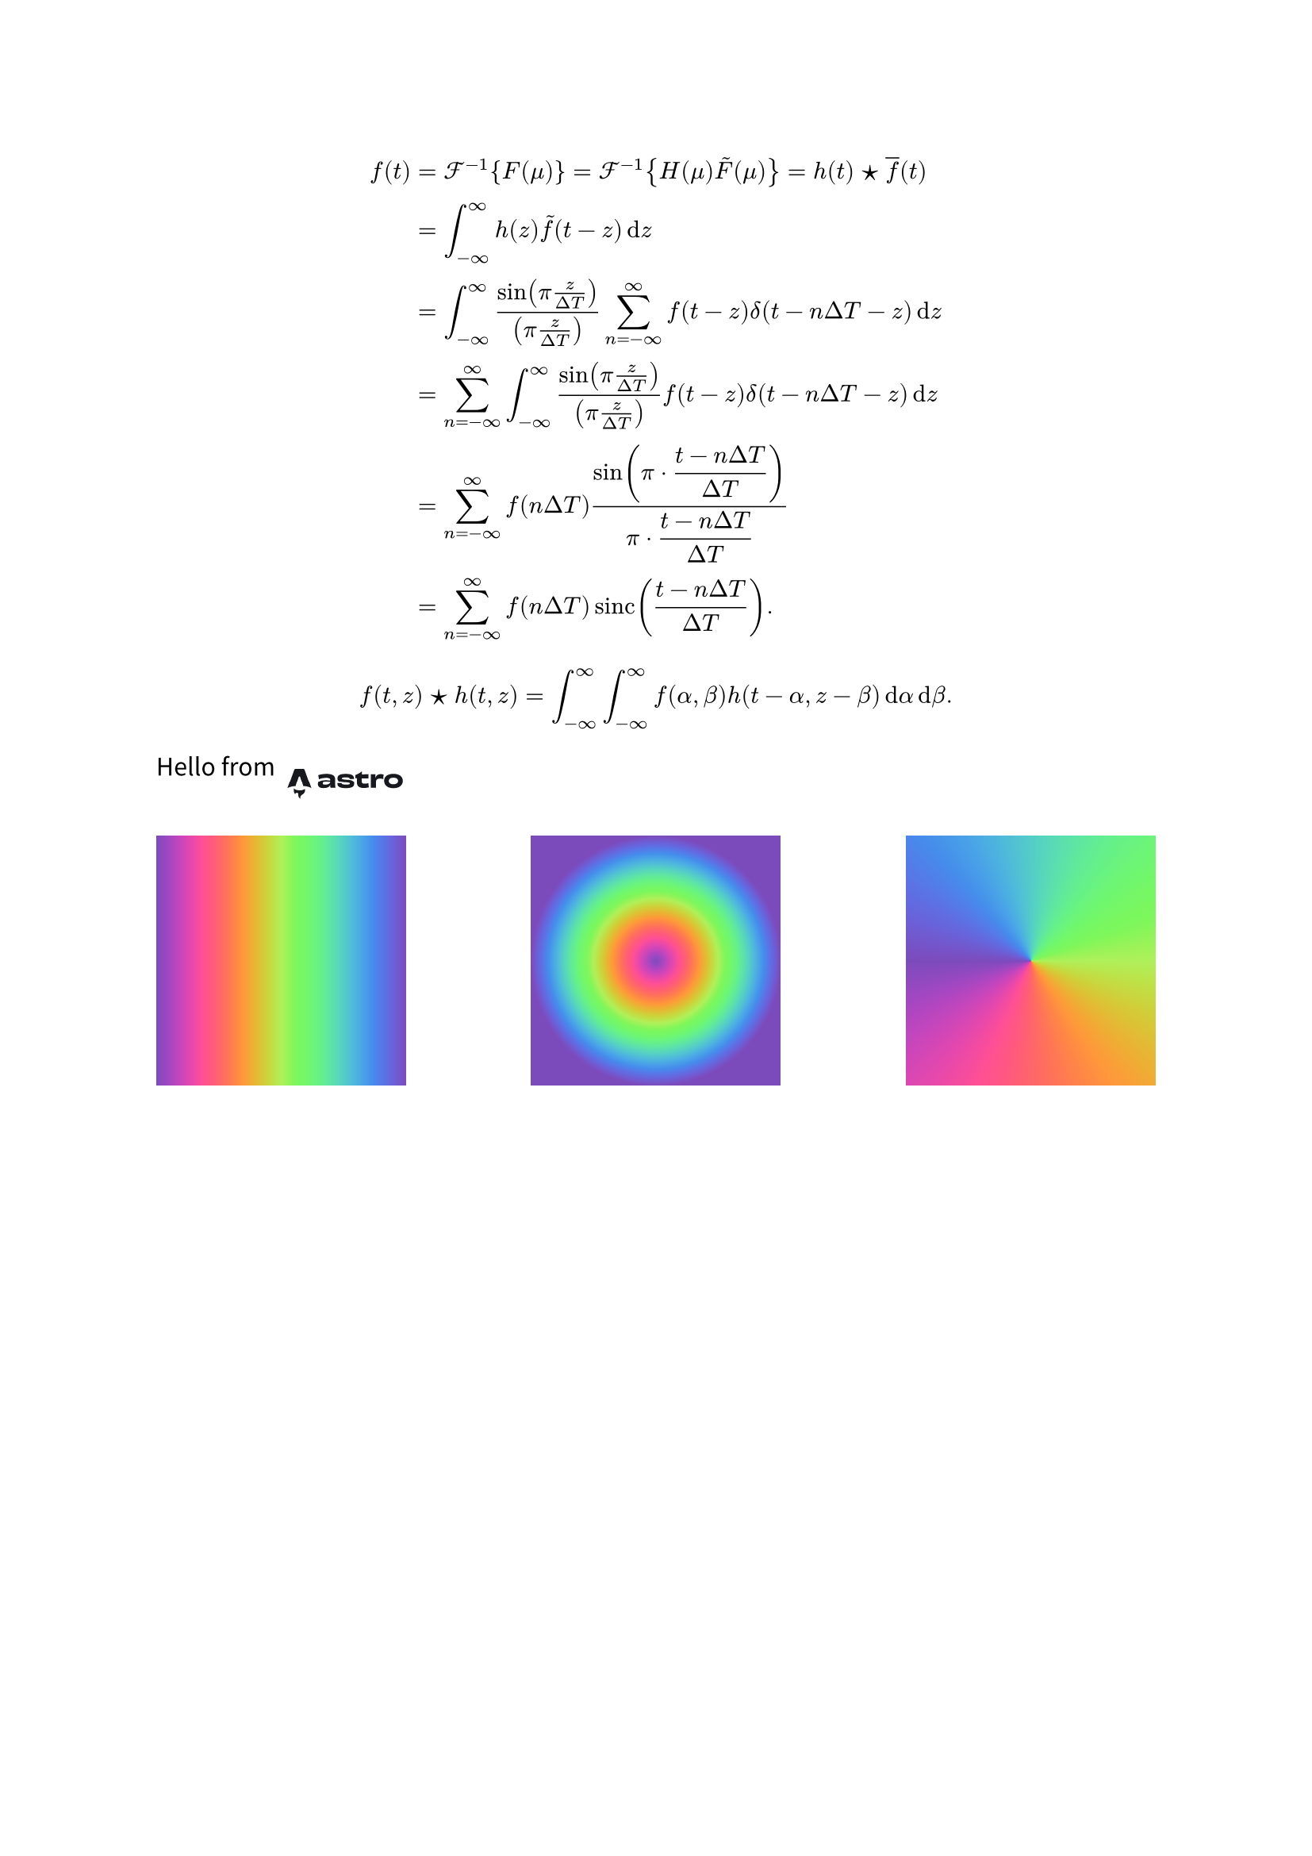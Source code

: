 #set text(lang: "zh", font: "Noto Sans CJK SC")

#let astro = image.decode("
<svg width='460' height='160' viewBox='0 0 460 160' fill='none' xmlns='http://www.w3.org/2000/svg'>
<path d='M65.7845 121.175C61.2669 117.045 59.9481 108.368 61.8302 102.082C65.0938 106.045 69.6158 107.301 74.2996 108.009C81.5305 109.103 88.6318 108.694 95.3489 105.389C96.1173 105.011 96.8275 104.507 97.6671 103.998C98.2974 105.826 98.4614 107.672 98.2413 109.551C97.706 114.127 95.4288 117.662 91.8069 120.341C90.3586 121.413 88.8261 122.371 87.3303 123.382C82.7349 126.487 81.4916 130.129 83.2184 135.427C83.2594 135.556 83.2961 135.685 83.3889 136C81.0427 134.95 79.3288 133.421 78.023 131.411C76.6437 129.289 75.9876 126.942 75.953 124.403C75.9358 123.167 75.9358 121.92 75.7696 120.702C75.3638 117.732 73.9694 116.402 71.3426 116.325C68.6466 116.247 66.5141 117.913 65.9486 120.538C65.9054 120.739 65.8428 120.938 65.7802 121.172L65.7845 121.175Z' fill='#17191E'/>
<path d='M40 101.034C40 101.034 53.3775 94.5177 66.7924 94.5177L76.9068 63.2155C77.2855 61.7017 78.3911 60.6729 79.6393 60.6729C80.8875 60.6729 81.9932 61.7017 82.3719 63.2155L92.4862 94.5177C108.374 94.5177 119.279 101.034 119.279 101.034C119.279 101.034 96.5558 39.133 96.5114 39.0088C95.8592 37.1787 94.7583 36 93.274 36H66.007C64.5227 36 63.4662 37.1787 62.7696 39.0088C62.7205 39.1307 40 101.034 40 101.034Z' fill='#17191E'/>
<path d='M181.043 81.1227C181.043 86.6079 174.22 89.8838 164.773 89.8838C158.624 89.8838 156.45 88.3601 156.45 85.1604C156.45 81.8083 159.149 80.2085 165.297 80.2085C170.846 80.2085 175.569 80.2846 181.043 80.9703V81.1227ZM181.118 74.3423C177.744 73.5805 172.645 73.1234 166.572 73.1234C148.877 73.1234 140.555 77.3135 140.555 87.065C140.555 97.1975 146.253 101.083 159.449 101.083C170.621 101.083 178.193 98.2641 180.968 91.3313H181.417C181.342 93.0074 181.267 94.6834 181.267 95.9785C181.267 99.5592 181.867 99.8639 184.791 99.8639H198.587C197.837 97.7308 197.387 91.7122 197.387 86.5317C197.387 80.9703 197.612 76.7802 197.612 71.1426C197.612 59.6388 190.715 52.3251 169.121 52.3251C159.824 52.3251 149.477 53.925 141.605 56.2867C142.354 59.4102 143.404 65.7335 143.929 69.8474C150.752 66.6477 160.424 65.2764 167.922 65.2764C178.268 65.2764 181.118 67.6381 181.118 72.4377V74.3423Z' fill='#17191E'/>
<path d='M218.971 84.3224C217.097 84.5509 214.547 84.5509 211.923 84.5509C209.149 84.5509 206.6 84.4748 204.875 84.2462C204.875 84.8557 204.8 85.5413 204.8 86.1508C204.8 95.6738 211.023 101.235 232.917 101.235C253.535 101.235 260.208 95.75 260.208 86.0746C260.208 76.9325 255.785 72.4377 236.216 71.4473C220.995 70.7616 219.646 69.0856 219.646 67.181C219.646 64.9717 221.595 63.8289 231.792 63.8289C242.364 63.8289 245.213 65.2764 245.213 68.3238V69.0094C246.712 68.9332 249.412 68.8571 252.186 68.8571C254.81 68.8571 257.659 68.9332 259.309 69.0856C259.309 68.3999 259.384 67.7905 259.384 67.2572C259.384 56.0581 250.086 52.4013 232.092 52.4013C211.848 52.4013 205.025 57.3533 205.025 67.0286C205.025 75.7136 210.499 81.1227 229.918 81.9607C244.238 82.4178 245.813 84.0177 245.813 86.227C245.813 88.5887 243.488 89.6553 233.442 89.6553C221.895 89.6553 218.971 88.0554 218.971 84.7795V84.3224Z' fill='#17191E'/>
<path d='M284.955 44.1734C279.482 49.2778 269.66 54.3821 264.187 55.7534C264.262 58.5722 264.262 63.7527 264.262 66.5715L269.285 66.6477C269.21 72.0568 269.135 78.6086 269.135 82.9511C269.135 93.0835 274.458 100.702 291.028 100.702C298.001 100.702 302.65 99.9401 308.423 98.7212C307.823 94.9881 307.148 89.2743 306.923 84.9319C303.474 86.0746 299.126 86.6841 294.327 86.6841C287.654 86.6841 284.955 84.8557 284.955 79.599C284.955 75.028 284.955 70.7616 285.03 66.8001C293.578 66.8763 302.125 67.0286 307.148 67.181C307.073 63.2194 307.223 57.5056 307.448 53.6964C300.175 53.8488 292.003 53.925 285.255 53.925C285.33 50.5729 285.405 47.3732 285.48 44.1734H284.955Z' fill='#17191E'/>
<path d='M329.736 64.286C329.811 60.3244 329.886 56.9724 329.961 53.6964H314.89C315.115 60.2483 315.115 66.9525 315.115 76.7802C315.115 86.6079 315.04 93.3883 314.89 99.8639H332.135C331.835 95.2929 331.76 87.5983 331.76 81.0465C331.76 70.6855 335.959 67.7143 345.481 67.7143C349.905 67.7143 353.054 68.2476 355.828 69.238C355.903 65.3526 356.653 57.8104 357.102 54.4583C354.253 53.6203 351.104 53.087 347.28 53.087C339.108 53.0108 333.11 56.3629 330.336 64.3622L329.736 64.286Z' fill='#17191E'/>
<path d='M404.808 76.4754C404.808 84.7795 398.81 88.6649 389.363 88.6649C379.991 88.6649 373.993 85.008 373.993 76.4754C373.993 67.9428 380.066 64.7431 389.363 64.7431C398.735 64.7431 404.808 68.1714 404.808 76.4754ZM420.478 76.0945C420.478 59.5626 407.582 52.1728 389.363 52.1728C371.069 52.1728 358.622 59.5626 358.622 76.0945C358.622 92.5503 370.244 101.388 389.288 101.388C408.482 101.388 420.478 92.5503 420.478 76.0945Z' fill='#17191E'/>
</svg>

")

#let FT = $cal(F)$
#let IFT = $FT^(-1)$
#let CONV = sym.star.filled
#let SUMOO = $sum^(oo)_(n=-oo)$
#let INTOO = $integral^(oo)_(-oo)$

#let PIT = $display(pi dot.c (t - n Delta T) / (Delta T))$

$
f(t)
&= IFT {F(mu)}
= IFT {H(mu) tilde(F)(mu)}
= h(t) CONV overline(f)(t)\
&= INTOO h(z) tilde(f)(t - z) dif z\
&= INTOO (sin(pi z / (Delta T)))/((pi z / (Delta T))) SUMOO f(t - z) delta(t - n Delta T - z) dif z\
&= SUMOO INTOO (sin(pi z / (Delta T)))/((pi z / (Delta T))) f(t - z) delta(t - n Delta T - z) dif z\
&= SUMOO f(n Delta T) (sin(PIT))/(PIT)\
&= SUMOO f(n Delta T) sinc((t - n Delta T) / (Delta T)).
$

$ f(t, z) CONV h(t, z) = INTOO INTOO f(alpha, beta) h(t - alpha, z - beta) dif alpha dif beta. $

#set image(height: 2em)
#stack(dir: ltr, )[Hello from][#astro]
#set square(size: 4cm)
#stack(
  dir: ltr,
  spacing: 1fr,
  square(fill: gradient.linear(..color.map.rainbow)),
  square(fill: gradient.radial(..color.map.rainbow)),
  square(fill: gradient.conic(..color.map.rainbow)),
)

$  $